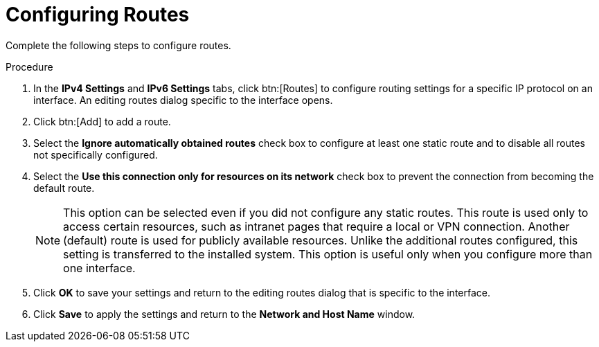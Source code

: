 [id="configuring-routes_{context}"]
= Configuring Routes

Complete the following steps to configure routes.

.Procedure

. In the *IPv4 Settings* and *IPv6 Settings* tabs, click btn:[Routes] to configure routing settings for a specific IP protocol on an interface. An editing routes dialog specific to the interface opens.

. Click btn:[Add] to add a route.

. Select the *Ignore automatically obtained routes* check box to configure at least one static route and to disable all routes not specifically configured.

. Select the *Use this connection only for resources on its network* check box to prevent the connection from becoming the default route.
+
[NOTE]
====
This option can be selected even if you did not configure any static routes. This route is used only to access certain resources, such as intranet pages that require a local or VPN connection. Another (default) route is used for publicly available resources. Unlike the additional routes configured, this setting is transferred to the installed system. This option is useful only when you configure more than one interface.
====

. Click *OK* to save your settings and return to the editing routes dialog that is specific to the interface.

. Click *Save* to apply the settings and return to the *Network and Host Name* window.

